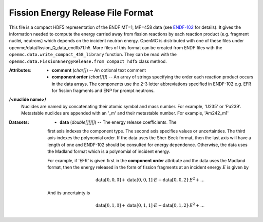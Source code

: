 .. _usersguide_fission_energy:

==================================
Fission Energy Release File Format
==================================

This file is a compact HDF5 representation of the ENDF MT=1, MF=458 data (see
ENDF-102_ for details).  It gives the information needed to compute the energy
carried away from fission reactions by each reaction product (e.g. fragment
nuclei, neutrons) which depends on the incident neutron energy.  OpenMC is
distributed with one of these files under
openmc/data/fission_Q_data_endfb71.h5.  More files of this format can be
created from ENDF files with the
``openmc.data.write_compact_458_library`` function.  They can be read with the
``openmc.data.FissionEnergyRelease.from_compact_hdf5`` class method.

:Attributes: - **comment** (*char[]*) -- An optional text comment
             - **component order** (*char[][]*) -- An array of strings
               specifying the order each reaction product occurs in the data
               arrays.  The components use the 2-3 letter abbreviations
               specified in ENDF-102 e.g. EFR for fission fragments and ENP for
               prompt neutrons.

**/<nuclide name>/**
    Nuclides are named by concatenating their atomic symbol and mass number. For
    example, 'U235' or 'Pu239'.  Metastable nuclides are appended with an
    '_m' and their metastable number.  For example, 'Am242_m1'

:Datasets: - **data** (*double[][][]*) -- The energy release coefficients.  The
             first axis indexes the component type.  The second axis specifies
             values or uncertainties.  The third axis indexes the polynomial
             order.  If the data uses the Sher-Beck format, then the last axis
             will have a length of one and ENDF-102 should be consulted for
             energy dependence.  Otherwise, the data uses the Madland format
             which is a polynomial of incident energy.

             For example, if 'EFR' is given first in the **component order**
             attribute and the data uses the Madland format, then the energy
             released in the form of fission fragments at an incident energy
             :math:`E` is given by

             .. math::
                \text{data}[0, 0, 0] + \text{data}[0, 0, 1] \cdot E
                + \text{data}[0, 0, 2] \cdot E^2 + \ldots
              
             And its uncertainty is

             .. math::
                \text{data}[0, 1, 0] + \text{data}[0, 1, 1] \cdot E
                + \text{data}[0, 1, 2] \cdot E^2 + \ldots

.. _ENDF-102: http://www.nndc.bnl.gov/endfdocs/ENDF-102-2012.pdf
